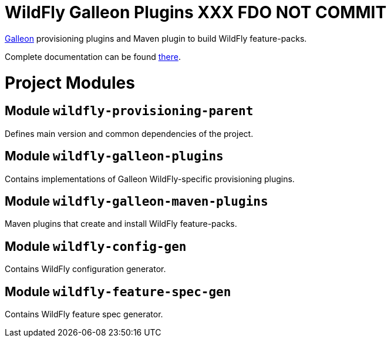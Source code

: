 :toc:
:toc-placement!:

= WildFly Galleon Plugins XXX FDO NOT COMMIT

link:https://github.com/wildfly/galleon[Galleon] provisioning plugins and Maven plugin to build WildFly feature-packs. 

Complete documentation can be found link:https://docs.wildfly.org/galleon-plugins/[there].

= Project Modules

== Module `wildfly-provisioning-parent`

Defines main version and common dependencies of the project.

== Module `wildfly-galleon-plugins`

Contains implementations of Galleon WildFly-specific provisioning plugins.

== Module `wildfly-galleon-maven-plugins`

Maven plugins that create and install WildFly feature-packs.

== Module `wildfly-config-gen`

Contains WildFly configuration generator.

== Module `wildfly-feature-spec-gen`

Contains WildFly feature spec generator.
